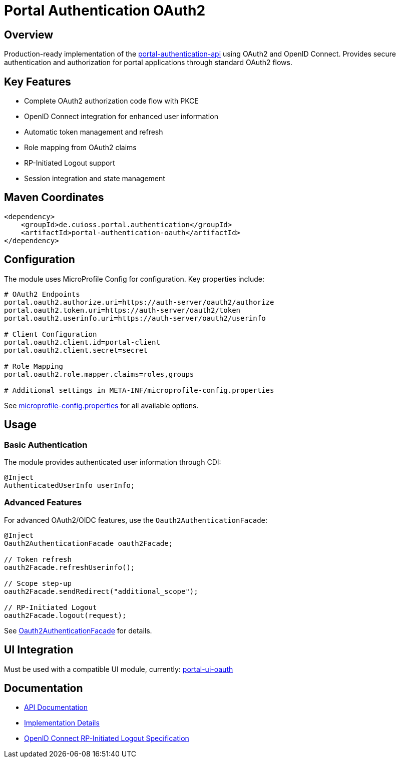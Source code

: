 # Portal Authentication OAuth2

## Overview

Production-ready implementation of the link:../portal-authentication-api/[portal-authentication-api] using OAuth2 and OpenID Connect.
Provides secure authentication and authorization for portal applications through standard OAuth2 flows.

## Key Features

* Complete OAuth2 authorization code flow with PKCE
* OpenID Connect integration for enhanced user information
* Automatic token management and refresh
* Role mapping from OAuth2 claims
* RP-Initiated Logout support
* Session integration and state management

## Maven Coordinates

[source,xml]
----
<dependency>
    <groupId>de.cuioss.portal.authentication</groupId>
    <artifactId>portal-authentication-oauth</artifactId>
</dependency>
----

## Configuration

The module uses MicroProfile Config for configuration. Key properties include:

[source,properties]
----
# OAuth2 Endpoints
portal.oauth2.authorize.uri=https://auth-server/oauth2/authorize
portal.oauth2.token.uri=https://auth-server/oauth2/token
portal.oauth2.userinfo.uri=https://auth-server/oauth2/userinfo

# Client Configuration
portal.oauth2.client.id=portal-client
portal.oauth2.client.secret=secret

# Role Mapping
portal.oauth2.role.mapper.claims=roles,groups

# Additional settings in META-INF/microprofile-config.properties
----

See link:src/main/resources/META-INF/microprofile-config.properties[microprofile-config.properties] for all available options.

## Usage

=== Basic Authentication

The module provides authenticated user information through CDI:

[source,java]
----
@Inject
AuthenticatedUserInfo userInfo;
----

=== Advanced Features

For advanced OAuth2/OIDC features, use the `Oauth2AuthenticationFacade`:

[source,java]
----
@Inject
Oauth2AuthenticationFacade oauth2Facade;

// Token refresh
oauth2Facade.refreshUserinfo();

// Scope step-up
oauth2Facade.sendRedirect("additional_scope");

// RP-Initiated Logout
oauth2Facade.logout(request);
----

See link:src/main/java/de/cuioss/portal/authentication/oauth/Oauth2AuthenticationFacade.java[Oauth2AuthenticationFacade] for details.

## UI Integration

Must be used with a compatible UI module, currently:
link:https://github.com/cuioss/cui-portal-ui/tree/main/modules/portal-ui-oauth[portal-ui-oauth]

## Documentation

* link:src/main/java/de/cuioss/portal/authentication/oauth/package-info.java[API Documentation]
* link:src/main/java/de/cuioss/portal/authentication/oauth/impl/package-info.java[Implementation Details]
* https://openid.net/specs/openid-connect-rpinitiated-1_0.html[OpenID Connect RP-Initiated Logout Specification]